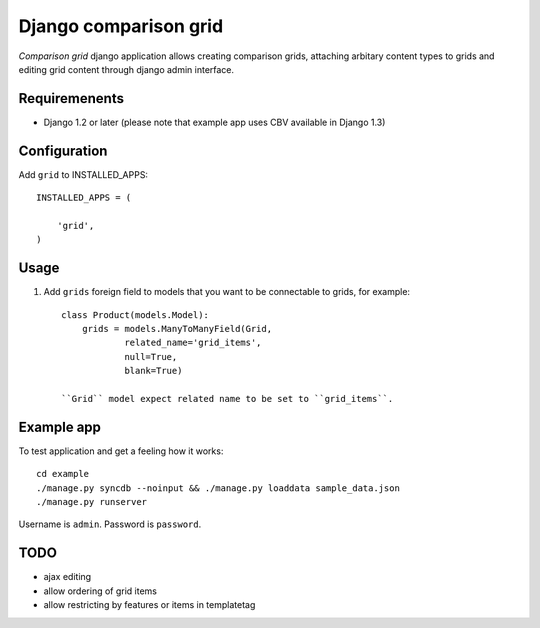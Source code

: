 ======================
Django comparison grid
======================

`Comparison grid` django application allows creating comparison grids,
attaching arbitary content types to grids and editing
grid content through django admin interface.

Requiremenents
--------------

* Django 1.2 or later (please note that example app uses CBV available in 
  Django 1.3)

Configuration
-------------

Add ``grid`` to INSTALLED_APPS::

    INSTALLED_APPS = (

        'grid',
    )


Usage
-----

1. Add ``grids`` foreign field to models that you want to be connectable to
   grids, for example::

    class Product(models.Model):
        grids = models.ManyToManyField(Grid,
                related_name='grid_items',
                null=True,
                blank=True)

    ``Grid`` model expect related name to be set to ``grid_items``.

Example app
-----------

To test application and get a feeling how it works::

    cd example
    ./manage.py syncdb --noinput && ./manage.py loaddata sample_data.json
    ./manage.py runserver

Username is ``admin``. Password is ``password``.

TODO
----

* ajax editing

* allow ordering of grid items

* allow restricting by features or items in templatetag
